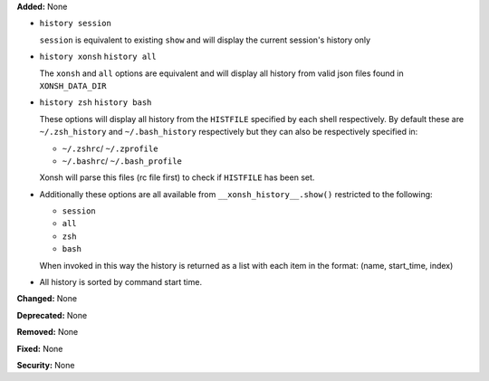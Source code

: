 **Added:** None

- ``history session``

  ``session`` is equivalent to existing ``show`` and will
  display the current session's history only

- ``history xonsh``
  ``history all``
  
  The ``xonsh`` and ``all`` options are equivalent and will 
  display all history from valid json files found in
  ``XONSH_DATA_DIR``

- ``history zsh``
  ``history bash``

  These options will display all history from the ``HISTFILE``
  specified by each shell respectively. By default these
  are ``~/.zsh_history`` and ``~/.bash_history`` respectively
  but they can also be respectively specified in:
  
  - ``~/.zshrc``/ ``~/.zprofile``
  - ``~/.bashrc``/ ``~/.bash_profile``

  Xonsh will parse this files (rc file first) to check if 
  ``HISTFILE`` has been set.

- Additionally these options are all available from 
  ``__xonsh_history__.show()`` restricted to the following:

  - ``session``
  - ``all``
  - ``zsh``
  - ``bash``

  When invoked in this way the history is returned as a list
  with each item in the format: (name, start_time, index)

- All history is sorted by command start time.

**Changed:** None

**Deprecated:** None

**Removed:** None

**Fixed:** None

**Security:** None
